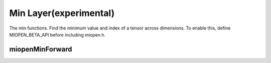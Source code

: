 
Min Layer(experimental)
========================

The min functions. 
Find the minimum value and index of a tensor across dimensions.
To enable this, define MIOPEN_BETA_API before including miopen.h.


miopenMinForward
----------------------------------

.. doxygenfunction::  miopenMinForward

